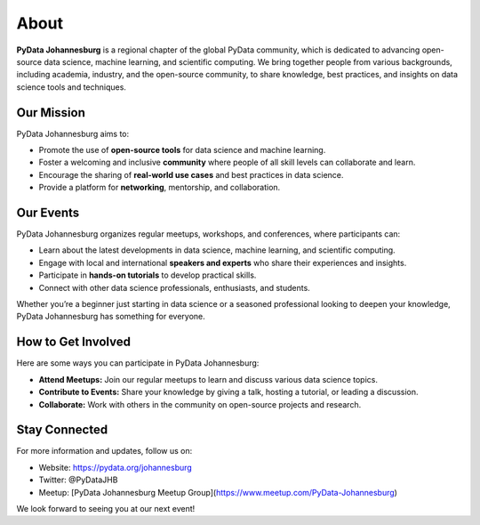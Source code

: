 About
======

**PyData Johannesburg** is a regional chapter of the global PyData community, which is dedicated to advancing open-source data science, machine learning, and scientific computing. We bring together people from various backgrounds, including academia, industry, and the open-source community, to share knowledge, best practices, and insights on data science tools and techniques.

Our Mission
-----------

PyData Johannesburg aims to:

- Promote the use of **open-source tools** for data science and machine learning.
- Foster a welcoming and inclusive **community** where people of all skill levels can collaborate and learn.
- Encourage the sharing of **real-world use cases** and best practices in data science.
- Provide a platform for **networking**, mentorship, and collaboration.

Our Events
----------

PyData Johannesburg organizes regular meetups, workshops, and conferences, where participants can:

- Learn about the latest developments in data science, machine learning, and scientific computing.
- Engage with local and international **speakers and experts** who share their experiences and insights.
- Participate in **hands-on tutorials** to develop practical skills.
- Connect with other data science professionals, enthusiasts, and students.

Whether you’re a beginner just starting in data science or a seasoned professional looking to deepen your knowledge, PyData Johannesburg has something for everyone.

How to Get Involved
-------------------

Here are some ways you can participate in PyData Johannesburg:

- **Attend Meetups:** Join our regular meetups to learn and discuss various data science topics.
- **Contribute to Events:** Share your knowledge by giving a talk, hosting a tutorial, or leading a discussion.
- **Collaborate:** Work with others in the community on open-source projects and research.

Stay Connected
--------------

For more information and updates, follow us on:

- Website: https://pydata.org/johannesburg
- Twitter: @PyDataJHB
- Meetup: [PyData Johannesburg Meetup Group](https://www.meetup.com/PyData-Johannesburg)

We look forward to seeing you at our next event!
